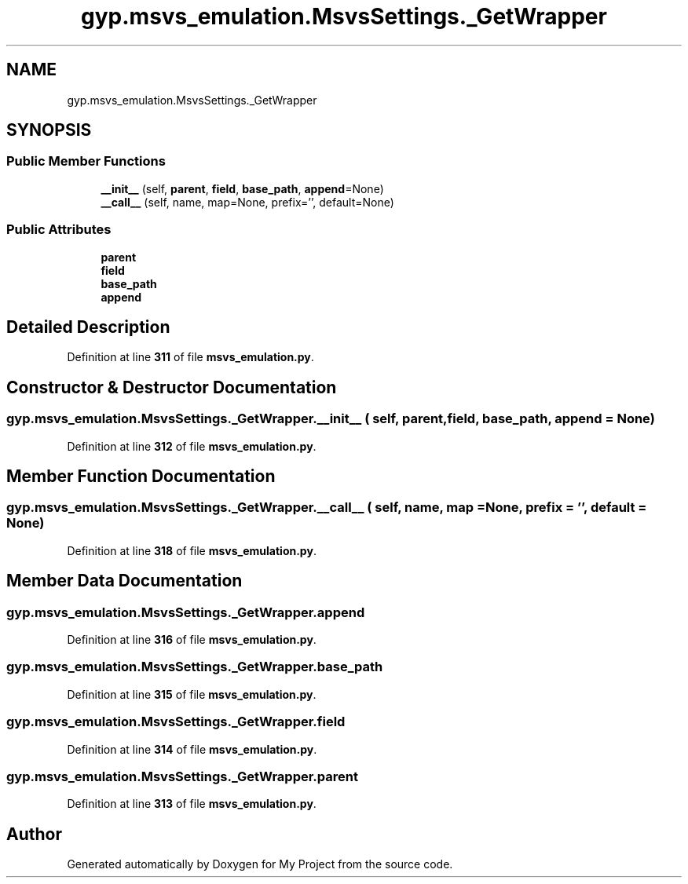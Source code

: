 .TH "gyp.msvs_emulation.MsvsSettings._GetWrapper" 3 "My Project" \" -*- nroff -*-
.ad l
.nh
.SH NAME
gyp.msvs_emulation.MsvsSettings._GetWrapper
.SH SYNOPSIS
.br
.PP
.SS "Public Member Functions"

.in +1c
.ti -1c
.RI "\fB__init__\fP (self, \fBparent\fP, \fBfield\fP, \fBbase_path\fP, \fBappend\fP=None)"
.br
.ti -1c
.RI "\fB__call__\fP (self, name, map=None, prefix='', default=None)"
.br
.in -1c
.SS "Public Attributes"

.in +1c
.ti -1c
.RI "\fBparent\fP"
.br
.ti -1c
.RI "\fBfield\fP"
.br
.ti -1c
.RI "\fBbase_path\fP"
.br
.ti -1c
.RI "\fBappend\fP"
.br
.in -1c
.SH "Detailed Description"
.PP 
Definition at line \fB311\fP of file \fBmsvs_emulation\&.py\fP\&.
.SH "Constructor & Destructor Documentation"
.PP 
.SS "gyp\&.msvs_emulation\&.MsvsSettings\&._GetWrapper\&.__init__ ( self,  parent,  field,  base_path,  append = \fRNone\fP)"

.PP
Definition at line \fB312\fP of file \fBmsvs_emulation\&.py\fP\&.
.SH "Member Function Documentation"
.PP 
.SS "gyp\&.msvs_emulation\&.MsvsSettings\&._GetWrapper\&.__call__ ( self,  name,  map = \fRNone\fP,  prefix = \fR''\fP,  default = \fRNone\fP)"

.PP
Definition at line \fB318\fP of file \fBmsvs_emulation\&.py\fP\&.
.SH "Member Data Documentation"
.PP 
.SS "gyp\&.msvs_emulation\&.MsvsSettings\&._GetWrapper\&.append"

.PP
Definition at line \fB316\fP of file \fBmsvs_emulation\&.py\fP\&.
.SS "gyp\&.msvs_emulation\&.MsvsSettings\&._GetWrapper\&.base_path"

.PP
Definition at line \fB315\fP of file \fBmsvs_emulation\&.py\fP\&.
.SS "gyp\&.msvs_emulation\&.MsvsSettings\&._GetWrapper\&.field"

.PP
Definition at line \fB314\fP of file \fBmsvs_emulation\&.py\fP\&.
.SS "gyp\&.msvs_emulation\&.MsvsSettings\&._GetWrapper\&.parent"

.PP
Definition at line \fB313\fP of file \fBmsvs_emulation\&.py\fP\&.

.SH "Author"
.PP 
Generated automatically by Doxygen for My Project from the source code\&.

